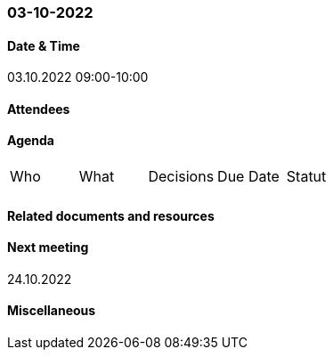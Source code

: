 === 03-10-2022

==== Date & Time

03.10.2022 09:00-10:00

==== Attendees

==== Agenda

[cols="1,1,1,1,1"]
|===
^.^|Who
^.^|What
^.^|Decisions
^.^|Due Date
^.^|Statut
^.^|
^.^|
^.^|
^.^|
^.^|
|===

==== Related documents and resources

==== Next meeting

24.10.2022

==== Miscellaneous